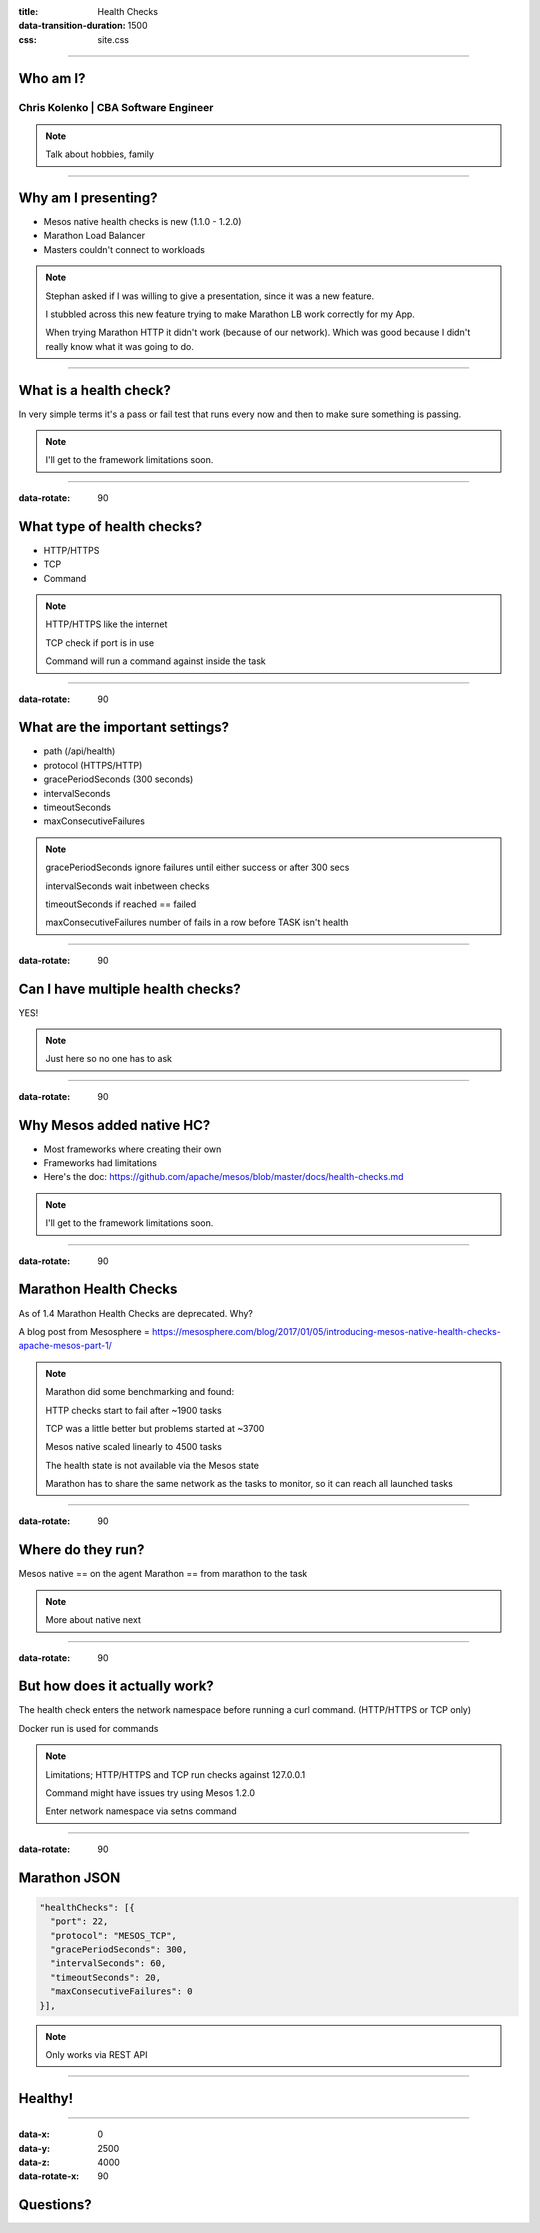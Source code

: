 :title: Health Checks
:data-transition-duration: 1500
:css: site.css

----

Who am I?
============

Chris Kolenko | CBA Software Engineer
-------------------------------------

.. note::

    Talk about hobbies, family

----

Why am I presenting?
====================

* Mesos native health checks is new (1.1.0 - 1.2.0)

* Marathon Load Balancer

* Masters couldn't connect to workloads

.. note::

    Stephan asked if I was willing to give a presentation, since it was a new feature.

    I stubbled across this new feature trying to make Marathon LB work correctly for my App.

    When trying Marathon HTTP it didn't work (because of our network). Which was good because I didn't really know what it was going to do.

----

What is a health check?
=======================

In very simple terms it's a pass or fail test that runs every now and then to make sure something is passing.

.. note::

    I'll get to the framework limitations soon.

----

:data-rotate: 90

What type of health checks?
===========================

* HTTP/HTTPS

* TCP

* Command

.. note::

   HTTP/HTTPS like the internet
   
   TCP check if port is in use

   Command will run a command against inside the task

----

:data-rotate: 90

What are the important settings?
================================

* path (/api/health)

* protocol (HTTPS/HTTP)

* gracePeriodSeconds (300 seconds)

* intervalSeconds

* timeoutSeconds

* maxConsecutiveFailures

.. note::

   gracePeriodSeconds ignore failures until either success or after 300 secs

   intervalSeconds wait inbetween checks

   timeoutSeconds if reached == failed

   maxConsecutiveFailures number of fails in a row before TASK isn't health

----

:data-rotate: 90

Can I have multiple health checks?
==================================

YES!

.. note::

    Just here so no one has to ask

----

:data-rotate: 90

Why Mesos added native HC?
==========================

* Most frameworks where creating their own

* Frameworks had limitations

* Here's the doc: https://github.com/apache/mesos/blob/master/docs/health-checks.md

.. note::

    I'll get to the framework limitations soon.

----

:data-rotate: 90

Marathon Health Checks
======================

As of 1.4 Marathon Health Checks are deprecated. Why?

A blog post from Mesosphere = https://mesosphere.com/blog/2017/01/05/introducing-mesos-native-health-checks-apache-mesos-part-1/

.. note::

    Marathon did some benchmarking and found:

    HTTP checks start to fail after ~1900 tasks

    TCP was a little better but problems started at ~3700

    Mesos native scaled linearly to 4500 tasks

    The health state is not available via the Mesos state

    Marathon has to share the same network as the tasks to monitor, so it can reach all launched tasks

----

:data-rotate: 90

Where do they run?
==================

Mesos native == on the agent
Marathon == from marathon to the task

.. note::

    More about native next

----

:data-rotate: 90

But how does it actually work?
==============================

The health check enters the network namespace before running a curl command. (HTTP/HTTPS or TCP only)

Docker run is used for commands

.. note::

    Limitations; HTTP/HTTPS and TCP run checks against 127.0.0.1

    Command might have issues try using Mesos 1.2.0

    Enter network namespace via setns command

----

:data-rotate: 90

Marathon JSON
=============

.. code:: bash

  "healthChecks": [{
    "port": 22,
    "protocol": "MESOS_TCP",
    "gracePeriodSeconds": 300,
    "intervalSeconds": 60,
    "timeoutSeconds": 20,
    "maxConsecutiveFailures": 0
  }],

.. note::

    Only works via REST API

----

Healthy!
========

.. image:: images/healthy.png

----

:data-x: 0
:data-y: 2500
:data-z: 4000
:data-rotate-x: 90

Questions?
==========
